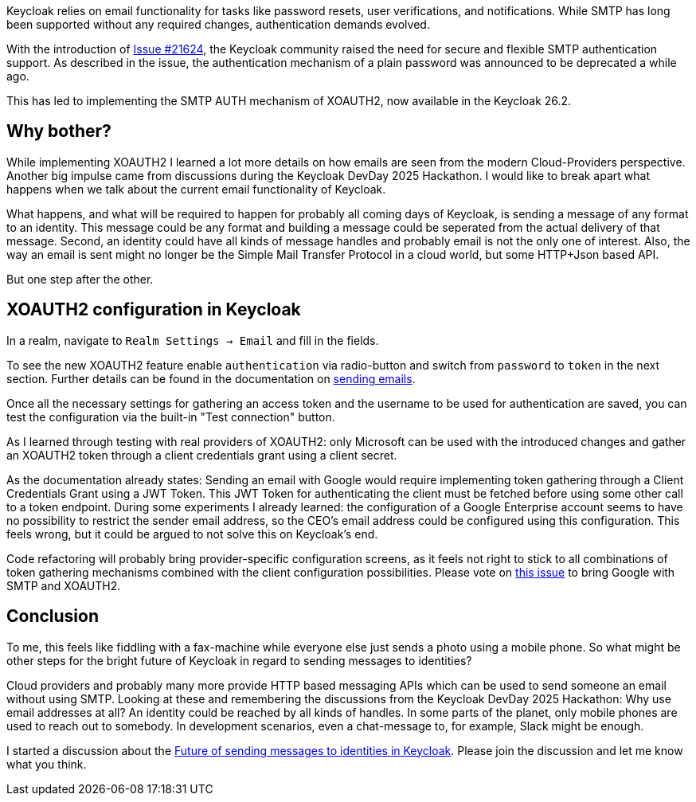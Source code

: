 :title: XOAUTH2: Secure email delivery with OAuth2
:date: 2025-05-28
:publish: true
:author: [Sebastian Rose]
:preview: smtp-auth-preview.png
:summary: Learn how to securely configure SMTP authentication in Keycloak for reliable email delivery using XOAUTH2 mechanism. Explore the the future of sending messages to identities.

Keycloak relies on email functionality for tasks like password resets, user verifications, and notifications.
While SMTP has long been supported without any required changes, authentication demands evolved.

// TODO: Double check the issue link - I don't see a reference to SMTP there
With the introduction of link:https://github.com/keycloak/keycloak/issues/21624[Issue #21624], the Keycloak community raised the need for secure and flexible SMTP authentication support.
As described in the issue, the authentication mechanism of a plain password was announced to be deprecated a while ago.

This has led to implementing the SMTP AUTH mechanism of XOAUTH2, now available in the Keycloak 26.2.

// TODO: Please extend or rewrite the headline ... why bother about about what?
== Why bother?

While implementing XOAUTH2 I learned a lot more details on how emails are seen from the modern Cloud-Providers perspective.
Another big impulse came from discussions during the Keycloak DevDay 2025 Hackathon.
I would like to break apart what happens when we talk about the current email functionality of Keycloak.

What happens, and what will be required to happen for probably all coming days of Keycloak, is sending a message of any format to an identity.
This message could be any format and building a message could be seperated from the actual delivery of that message.
Second, an identity could have all kinds of message handles and probably email is not the only one of interest.
Also, the way an email is sent might no longer be the Simple Mail Transfer Protocol in a cloud world, but some HTTP+Json based API.

But one step after the other.

== XOAUTH2 configuration in Keycloak

In a realm, navigate to `Realm Settings -> Email` and fill in the fields.

To see the new XOAUTH2 feature enable `authentication` via radio-button and switch from `password` to `token` in the next section.
Further details can be found in the documentation on https://www.keycloak.org/docs/latest/server_admin/index.html#_email[sending emails].

Once all the necessary settings for gathering an access token and the username to be used for authentication are saved, you can test the configuration via the built-in "Test connection" button.

As I learned through testing with real providers of XOAUTH2: only Microsoft can be used with the introduced changes and gather an XOAUTH2 token through a client credentials grant using a client secret.

As the documentation already states: Sending an email with Google would require implementing token gathering through a Client Credentials Grant using a JWT Token.
This JWT Token for authenticating the client must be fetched before using some other call to a token endpoint.
During some experiments I already learned: the configuration of a Google Enterprise account seems to have no possibility to restrict the sender email address, so the CEO's email address could be configured using this configuration.
This feels wrong, but it could be argued to not solve this on Keycloak's end.

Code refactoring will probably bring provider-specific configuration screens, as it feels not right to stick to all combinations of token gathering mechanisms combined with the client configuration possibilities.
Please vote on https://github.com/keycloak/keycloak/issues/39610[this issue] to bring Google with SMTP and XOAUTH2.

== Conclusion

To me, this feels like fiddling with a fax-machine while everyone else just sends a photo using a mobile phone.
So what might be other steps for the bright future of Keycloak in regard to sending messages to identities?

Cloud providers and probably many more provide HTTP based messaging APIs which can be used to send someone an email without using SMTP.
Looking at these and remembering the discussions from the Keycloak DevDay 2025 Hackathon: Why use email addresses at all?
An identity could be reached by all kinds of handles.
In some parts of the planet, only mobile phones are used to reach out to somebody.
In development scenarios, even a chat-message to, for example, Slack might be enough.

I started a discussion about the link:https://github.com/keycloak/keycloak/discussions/37848[Future of sending messages to identities in Keycloak]. Please join the discussion and let me know what you think.

